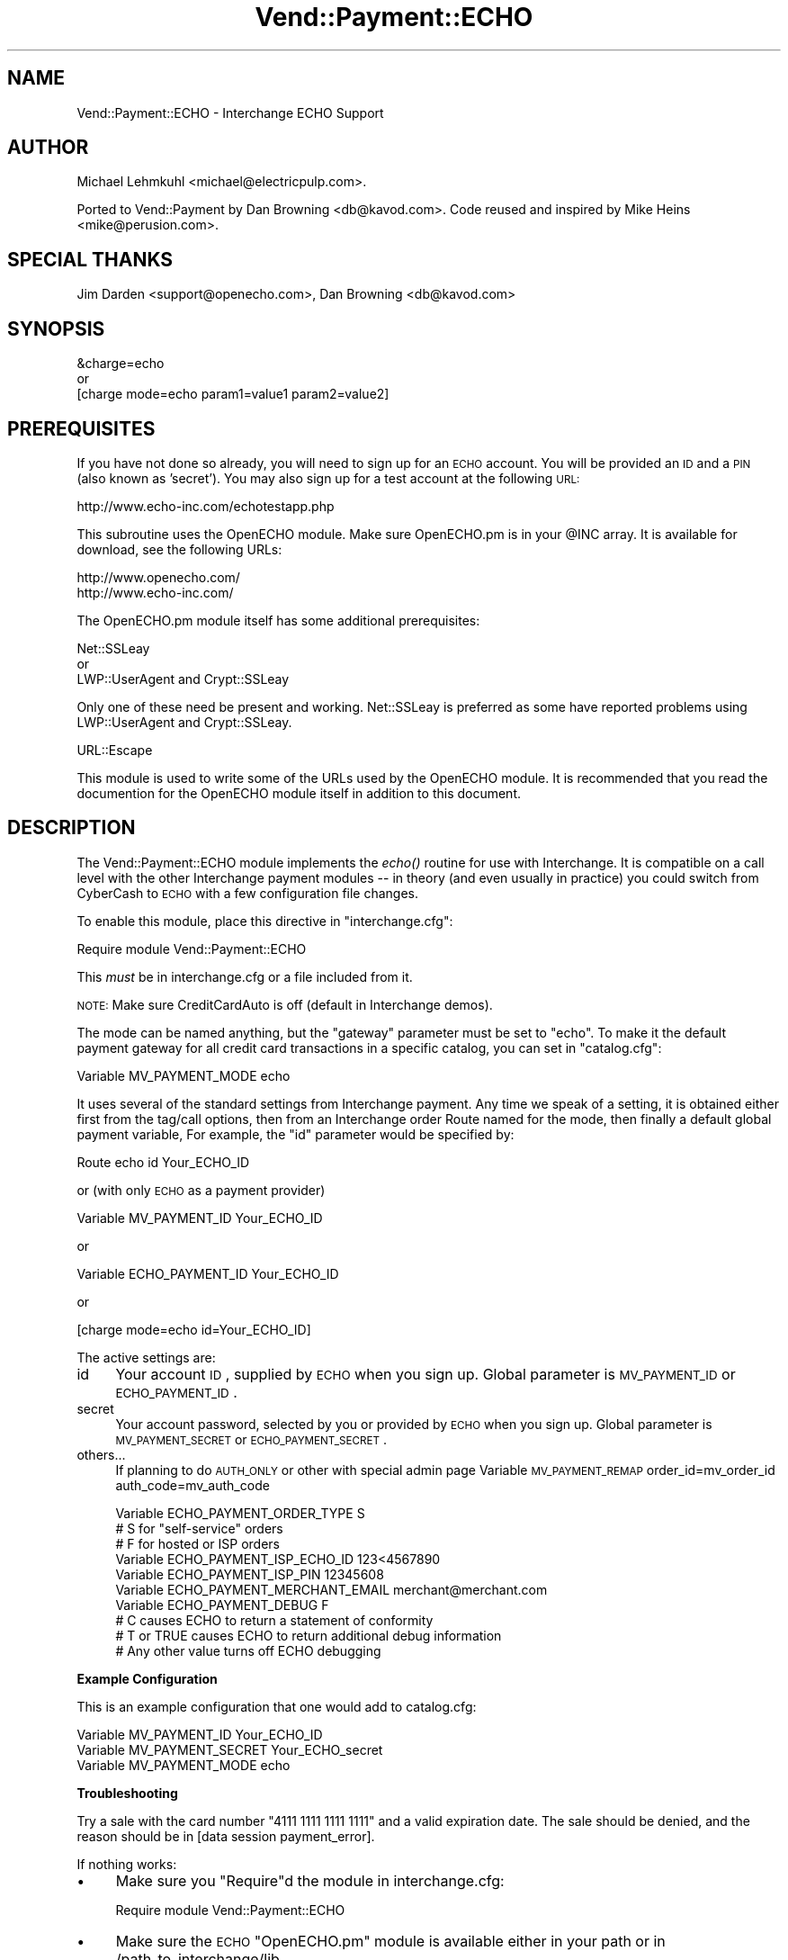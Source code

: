 .\" Automatically generated by Pod::Man 2.16 (Pod::Simple 3.05)
.\"
.\" Standard preamble:
.\" ========================================================================
.de Sh \" Subsection heading
.br
.if t .Sp
.ne 5
.PP
\fB\\$1\fR
.PP
..
.de Sp \" Vertical space (when we can't use .PP)
.if t .sp .5v
.if n .sp
..
.de Vb \" Begin verbatim text
.ft CW
.nf
.ne \\$1
..
.de Ve \" End verbatim text
.ft R
.fi
..
.\" Set up some character translations and predefined strings.  \*(-- will
.\" give an unbreakable dash, \*(PI will give pi, \*(L" will give a left
.\" double quote, and \*(R" will give a right double quote.  \*(C+ will
.\" give a nicer C++.  Capital omega is used to do unbreakable dashes and
.\" therefore won't be available.  \*(C` and \*(C' expand to `' in nroff,
.\" nothing in troff, for use with C<>.
.tr \(*W-
.ds C+ C\v'-.1v'\h'-1p'\s-2+\h'-1p'+\s0\v'.1v'\h'-1p'
.ie n \{\
.    ds -- \(*W-
.    ds PI pi
.    if (\n(.H=4u)&(1m=24u) .ds -- \(*W\h'-12u'\(*W\h'-12u'-\" diablo 10 pitch
.    if (\n(.H=4u)&(1m=20u) .ds -- \(*W\h'-12u'\(*W\h'-8u'-\"  diablo 12 pitch
.    ds L" ""
.    ds R" ""
.    ds C` ""
.    ds C' ""
'br\}
.el\{\
.    ds -- \|\(em\|
.    ds PI \(*p
.    ds L" ``
.    ds R" ''
'br\}
.\"
.\" Escape single quotes in literal strings from groff's Unicode transform.
.ie \n(.g .ds Aq \(aq
.el       .ds Aq '
.\"
.\" If the F register is turned on, we'll generate index entries on stderr for
.\" titles (.TH), headers (.SH), subsections (.Sh), items (.Ip), and index
.\" entries marked with X<> in POD.  Of course, you'll have to process the
.\" output yourself in some meaningful fashion.
.ie \nF \{\
.    de IX
.    tm Index:\\$1\t\\n%\t"\\$2"
..
.    nr % 0
.    rr F
.\}
.el \{\
.    de IX
..
.\}
.\"
.\" Accent mark definitions (@(#)ms.acc 1.5 88/02/08 SMI; from UCB 4.2).
.\" Fear.  Run.  Save yourself.  No user-serviceable parts.
.    \" fudge factors for nroff and troff
.if n \{\
.    ds #H 0
.    ds #V .8m
.    ds #F .3m
.    ds #[ \f1
.    ds #] \fP
.\}
.if t \{\
.    ds #H ((1u-(\\\\n(.fu%2u))*.13m)
.    ds #V .6m
.    ds #F 0
.    ds #[ \&
.    ds #] \&
.\}
.    \" simple accents for nroff and troff
.if n \{\
.    ds ' \&
.    ds ` \&
.    ds ^ \&
.    ds , \&
.    ds ~ ~
.    ds /
.\}
.if t \{\
.    ds ' \\k:\h'-(\\n(.wu*8/10-\*(#H)'\'\h"|\\n:u"
.    ds ` \\k:\h'-(\\n(.wu*8/10-\*(#H)'\`\h'|\\n:u'
.    ds ^ \\k:\h'-(\\n(.wu*10/11-\*(#H)'^\h'|\\n:u'
.    ds , \\k:\h'-(\\n(.wu*8/10)',\h'|\\n:u'
.    ds ~ \\k:\h'-(\\n(.wu-\*(#H-.1m)'~\h'|\\n:u'
.    ds / \\k:\h'-(\\n(.wu*8/10-\*(#H)'\z\(sl\h'|\\n:u'
.\}
.    \" troff and (daisy-wheel) nroff accents
.ds : \\k:\h'-(\\n(.wu*8/10-\*(#H+.1m+\*(#F)'\v'-\*(#V'\z.\h'.2m+\*(#F'.\h'|\\n:u'\v'\*(#V'
.ds 8 \h'\*(#H'\(*b\h'-\*(#H'
.ds o \\k:\h'-(\\n(.wu+\w'\(de'u-\*(#H)/2u'\v'-.3n'\*(#[\z\(de\v'.3n'\h'|\\n:u'\*(#]
.ds d- \h'\*(#H'\(pd\h'-\w'~'u'\v'-.25m'\f2\(hy\fP\v'.25m'\h'-\*(#H'
.ds D- D\\k:\h'-\w'D'u'\v'-.11m'\z\(hy\v'.11m'\h'|\\n:u'
.ds th \*(#[\v'.3m'\s+1I\s-1\v'-.3m'\h'-(\w'I'u*2/3)'\s-1o\s+1\*(#]
.ds Th \*(#[\s+2I\s-2\h'-\w'I'u*3/5'\v'-.3m'o\v'.3m'\*(#]
.ds ae a\h'-(\w'a'u*4/10)'e
.ds Ae A\h'-(\w'A'u*4/10)'E
.    \" corrections for vroff
.if v .ds ~ \\k:\h'-(\\n(.wu*9/10-\*(#H)'\s-2\u~\d\s+2\h'|\\n:u'
.if v .ds ^ \\k:\h'-(\\n(.wu*10/11-\*(#H)'\v'-.4m'^\v'.4m'\h'|\\n:u'
.    \" for low resolution devices (crt and lpr)
.if \n(.H>23 .if \n(.V>19 \
\{\
.    ds : e
.    ds 8 ss
.    ds o a
.    ds d- d\h'-1'\(ga
.    ds D- D\h'-1'\(hy
.    ds th \o'bp'
.    ds Th \o'LP'
.    ds ae ae
.    ds Ae AE
.\}
.rm #[ #] #H #V #F C
.\" ========================================================================
.\"
.IX Title "Vend::Payment::ECHO 3"
.TH Vend::Payment::ECHO 3 "2007-03-30" "perl v5.10.0" "User Contributed Perl Documentation"
.\" For nroff, turn off justification.  Always turn off hyphenation; it makes
.\" way too many mistakes in technical documents.
.if n .ad l
.nh
.SH "NAME"
Vend::Payment::ECHO \- Interchange ECHO Support
.SH "AUTHOR"
.IX Header "AUTHOR"
Michael Lehmkuhl <michael@electricpulp.com>.
.PP
Ported to Vend::Payment by Dan Browning <db@kavod.com>.  Code reused and 
inspired by Mike Heins <mike@perusion.com>.
.SH "SPECIAL THANKS"
.IX Header "SPECIAL THANKS"
Jim Darden <support@openecho.com>, Dan Browning <db@kavod.com>
.SH "SYNOPSIS"
.IX Header "SYNOPSIS"
.Vb 1
\&    &charge=echo
\& 
\&        or
\& 
\&    [charge mode=echo param1=value1 param2=value2]
.Ve
.SH "PREREQUISITES"
.IX Header "PREREQUISITES"
If you have not done so already, you will need to sign up for an \s-1ECHO\s0 account.
You will be provided an \s-1ID\s0 and a \s-1PIN\s0 (also known as 'secret').  You may also
sign up for a test account at the following \s-1URL:\s0
.PP
.Vb 1
\&    http://www.echo\-inc.com/echotestapp.php
.Ve
.PP
This subroutine uses the OpenECHO module.  Make sure OpenECHO.pm is in your \f(CW@INC\fR
array.  It is available for download, see the following URLs:
.PP
.Vb 2
\&    http://www.openecho.com/
\&    http://www.echo\-inc.com/
.Ve
.PP
The OpenECHO.pm module itself has some additional prerequisites:
.PP
.Vb 1
\&    Net::SSLeay
\& 
\&        or
\&  
\&    LWP::UserAgent and Crypt::SSLeay
.Ve
.PP
Only one of these need be present and working.  Net::SSLeay is preferred as some
have reported problems using LWP::UserAgent and Crypt::SSLeay.
.PP
.Vb 1
\&    URL::Escape
.Ve
.PP
This module is used to write some of the URLs used by the OpenECHO module.  It
is recommended that you read the documention for the OpenECHO module itself in
addition to this document.
.SH "DESCRIPTION"
.IX Header "DESCRIPTION"
The Vend::Payment::ECHO module implements the \fIecho()\fR routine
for use with Interchange. It is compatible on a call level with the other
Interchange payment modules \*(-- in theory (and even usually in practice) you
could switch from CyberCash to \s-1ECHO\s0 with a few configuration 
file changes.
.PP
To enable this module, place this directive in \f(CW\*(C`interchange.cfg\*(C'\fR:
.PP
.Vb 1
\&    Require module Vend::Payment::ECHO
.Ve
.PP
This \fImust\fR be in interchange.cfg or a file included from it.
.PP
\&\s-1NOTE:\s0 Make sure CreditCardAuto is off (default in Interchange demos).
.PP
The mode can be named anything, but the \f(CW\*(C`gateway\*(C'\fR parameter must be set
to \f(CW\*(C`echo\*(C'\fR. To make it the default payment gateway for all credit
card transactions in a specific catalog, you can set in \f(CW\*(C`catalog.cfg\*(C'\fR:
.PP
.Vb 1
\&    Variable MV_PAYMENT_MODE  echo
.Ve
.PP
It uses several of the standard settings from Interchange payment. Any time
we speak of a setting, it is obtained either first from the tag/call options,
then from an Interchange order Route named for the mode, then finally a
default global payment variable, For example, the \f(CW\*(C`id\*(C'\fR parameter would
be specified by:
.PP
.Vb 1
\&    Route echo id Your_ECHO_ID
.Ve
.PP
or  (with only \s-1ECHO\s0 as a payment provider)
.PP
.Vb 1
\&     Variable MV_PAYMENT_ID     Your_ECHO_ID
.Ve
.PP
or
.PP
.Vb 1
\&     Variable ECHO_PAYMENT_ID   Your_ECHO_ID
.Ve
.PP
or
.PP
.Vb 1
\&     [charge mode=echo id=Your_ECHO_ID]
.Ve
.PP
The active settings are:
.IP "id" 4
.IX Item "id"
Your account \s-1ID\s0, supplied by \s-1ECHO\s0 when you sign up.
Global parameter is \s-1MV_PAYMENT_ID\s0 or \s-1ECHO_PAYMENT_ID\s0.
.IP "secret" 4
.IX Item "secret"
Your account password, selected by you or provided by \s-1ECHO\s0 when you sign up.
Global parameter is \s-1MV_PAYMENT_SECRET\s0 or \s-1ECHO_PAYMENT_SECRET\s0.
.IP "others..." 4
.IX Item "others..."
If planning to do \s-1AUTH_ONLY\s0 or other with special admin page
Variable \s-1MV_PAYMENT_REMAP\s0 order_id=mv_order_id auth_code=mv_auth_code
.Sp
.Vb 10
\&    Variable ECHO_PAYMENT_ORDER_TYPE         S
\&            # S for "self\-service" orders
\&            # F for hosted or ISP orders
\&    Variable ECHO_PAYMENT_ISP_ECHO_ID        123<4567890
\&    Variable ECHO_PAYMENT_ISP_PIN            12345608
\&    Variable ECHO_PAYMENT_MERCHANT_EMAIL     merchant@merchant.com
\&    Variable ECHO_PAYMENT_DEBUG              F
\&            # C causes ECHO to return a statement of conformity
\&            # T or TRUE causes ECHO to return additional debug information
\&            # Any other value turns off ECHO debugging
.Ve
.Sh "Example Configuration"
.IX Subsection "Example Configuration"
This is an example configuration that one would add to catalog.cfg:
.PP
.Vb 3
\&    Variable MV_PAYMENT_ID      Your_ECHO_ID
\&    Variable MV_PAYMENT_SECRET  Your_ECHO_secret
\&    Variable MV_PAYMENT_MODE    echo
.Ve
.Sh "Troubleshooting"
.IX Subsection "Troubleshooting"
Try a sale with the card number \f(CW\*(C`4111 1111 1111 1111\*(C'\fR and a valid expiration 
date. The sale should be denied, and the reason should be in 
[data session payment_error].
.PP
If nothing works:
.IP "\(bu" 4
Make sure you \*(L"Require\*(R"d the module in interchange.cfg:
.Sp
.Vb 1
\&    Require module Vend::Payment::ECHO
.Ve
.IP "\(bu" 4
Make sure the \s-1ECHO\s0 \f(CW\*(C`OpenECHO.pm\*(C'\fR module is available either in your
path or in /path_to_interchange/lib.
.IP "\(bu" 4
Check the error logs, both catalog and global.
.IP "\(bu" 4
Make sure you set your account \s-1ID\s0 and secret properly.
.IP "\(bu" 4
Try an order, then put this code in a page:
.Sp
.Vb 8
\&    <XMP>
\&    [calc]
\&        my $string = $Tag\->uneval( { ref => $Session\->{payment_result} });
\&        $string =~ s/{/{\en/;
\&        $string =~ s/,/,\en/g;
\&        return $string;
\&    [/calc]
\&    </XMP>
.Ve
.Sp
That should show what happened.
.IP "\(bu" 4
If all else fails, Interchange consultants are available to help
with integration for a fee.
.SH "SECURITY CONSIDERATIONS"
.IX Header "SECURITY CONSIDERATIONS"
Because this library calls an executable, you should ensure that no
untrusted users have write permission on any of the system directories
or Interchange software directories.
.SH "NOTES"
.IX Header "NOTES"
There is actually nothing *in* Vend::Payment::ECHO. It changes packages
to Vend::Payment and places things there.
